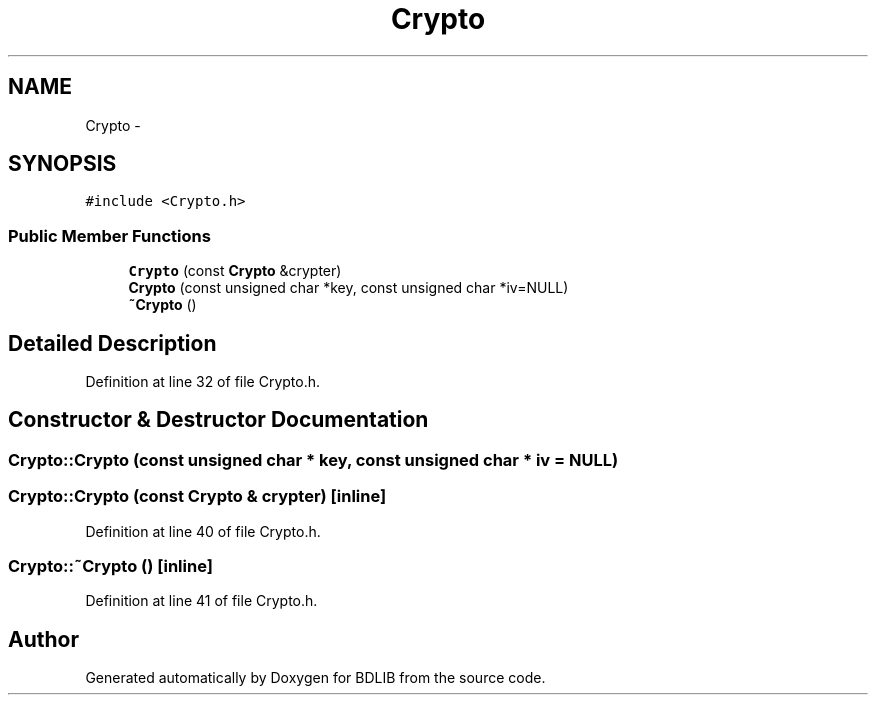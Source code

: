 .TH "Crypto" 3 "18 Dec 2009" "Version 1.0" "BDLIB" \" -*- nroff -*-
.ad l
.nh
.SH NAME
Crypto \- 
.SH SYNOPSIS
.br
.PP
\fC#include <Crypto.h>\fP
.PP
.SS "Public Member Functions"

.in +1c
.ti -1c
.RI "\fBCrypto\fP (const \fBCrypto\fP &crypter)"
.br
.ti -1c
.RI "\fBCrypto\fP (const unsigned char *key, const unsigned char *iv=NULL)"
.br
.ti -1c
.RI "\fB~Crypto\fP ()"
.br
.in -1c
.SH "Detailed Description"
.PP 
Definition at line 32 of file Crypto.h.
.SH "Constructor & Destructor Documentation"
.PP 
.SS "Crypto::Crypto (const unsigned char * key, const unsigned char * iv = \fCNULL\fP)"
.PP
.SS "Crypto::Crypto (const \fBCrypto\fP & crypter)\fC [inline]\fP"
.PP
Definition at line 40 of file Crypto.h.
.SS "Crypto::~Crypto ()\fC [inline]\fP"
.PP
Definition at line 41 of file Crypto.h.

.SH "Author"
.PP 
Generated automatically by Doxygen for BDLIB from the source code.

